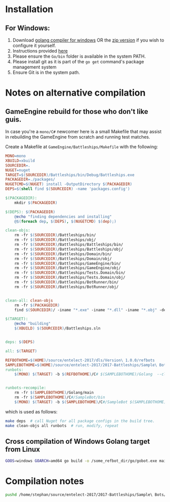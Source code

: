 * Installation
** For Windows:
1. Download [[https://storage.googleapis.com/golang/go1.8.1.windows-amd64.msi][golang compiler for windows]] OR the [[https://golang.org/dl/][zip version]] if you wish to configure it yourself.
2. Instructions provided [[https://golang.org/doc/install#windows][here]]
3. Please ensure the =Go/bin= folder is available in the system PATH.
4. Please install git as it is part of the =go get= command's package management system
5. Ensure Git is in the system path.


* Notes on alternative compilation

** GameEngine rebuild for those who don't like guis.
In case you're a =mono/C#= newcomer here is a small Makefile that may assist in rebuilding the GameEngine from scratch and running test matches.

Create a Makefile at =GameEngine/Battleships/Makefile= with the following:

#+BEGIN_SRC makefile :tangle ../../GameEngine/Battleships/Makefile
  MONO=mono
  XBUILD=xbuild
  SOURCEDIR=.
  NUGET=nuget
  TARGET=$(SOURCEDIR)/Battleships/bin/Debug/Battleships.exe
  PACKAGEDIR=./packages/
  NUGETCMD=$(NUGET) install -OutputDirectory $(PACKAGEDIR)
  DEPS=$(shell find $(SOURCEDIR) -name 'packages.config')

  $(PACKAGEDIR):
	  mkdir $(PACKAGEDIR)

  $(DEPS): $(PACKAGEDIR)
	  @echo "finding dependencies and installing"
	  @$(foreach dep, $(DEPS), $(NUGETCMD) $(dep);)

  clean-objs:
	  rm -fr $(SOURCEDIR)/Battleships/bin/
	  rm -fr $(SOURCEDIR)/Battleships/obj/
	  rm -fr $(SOURCEDIR)/Battleships/Battleships/bin/
	  rm -fr $(SOURCEDIR)/Battleships/Battleships/obj/
	  rm -fr $(SOURCEDIR)/Battleships/Domain/bin/
	  rm -fr $(SOURCEDIR)/Battleships/Domain/obj/
	  rm -fr $(SOURCEDIR)/Battleships/GameEngine/bin/
	  rm -fr $(SOURCEDIR)/Battleships/GameEngine/obj/
	  rm -fr $(SOURCEDIR)/Battleships/Tests.Domain/bin/
	  rm -fr $(SOURCEDIR)/Battleships/Tests.Domain/obj/
	  rm -fr $(SOURCEDIR)/Battleships/BotRunner/bin/
	  rm -fr $(SOURCEDIR)/Battleships/BotRunner/obj/


  clean-all: clean-objs
	  rm -fr $(PACKAGEDIR)
	  find $(SOURCEDIR)/ -iname "*.exe" -iname "*.dll" -iname "*.obj" -delete

  $(TARGET):
	  @echo "building"
	  $(XBUILD) $(SOURCEDIR)/Battleships.sln


  deps: $(DEPS)

  all: $(TARGET)

  REFBOTHOME=$(HOME)/source/entelect-2017/dls/Version\ 1.0.0/refbots
  SAMPLEBOTHOME=$(HOME)/source/entelect-2017/2017-Battleships/Sample\ Bots
  runbots:
	  $(MONO) $(TARGET) -b $(REFBOTHOME)/C# $(SAMPLEBOTHOME)/Golang  --clog --pretty --debug 


  runbots-recompile:
	  rm -fr $(SAMPLEBOTHOME)/Golang/main
	  rm -fr $(SAMPLEBOTHOME)/C#/SampleBot/bin
	  $(MONO) $(TARGET) -b $(SAMPLEBOTHOME)/C#/SampleBot $(SAMPLEBOTHOME)/Golang  --clog --pretty --debug --forceRebuild
#+END_SRC

which is used as follows:

#+BEGIN_SRC bash
  make deps  # call Nuget for all package configs in the build tree.
  make clean-objs all runbots  # run, modify, repeat
#+END_SRC

** Cross compilation of Windows Golang target from Linux

#+BEGIN_SRC bash
  GOOS=windows GOARCH=amd64 go build -o /some_refbot_dir/go/gobot.exe main.go
#+END_SRC


* Compilation notes 
  #+BEGIN_SRC bash
    pushd /home/stephan/source/entelect-2017/2017-Battleships/Sample\ Bots/Golang &&  go build -o main -a .  && popd
  #+END_SRC

